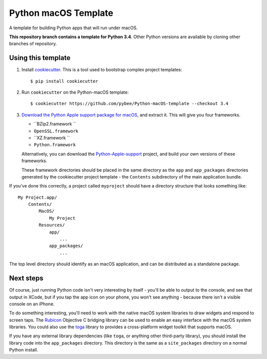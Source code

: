 Python macOS Template
=====================

A template for building Python apps that will run under macOS.

**This repository branch contains a template for Python 3.4**.
Other Python versions are available by cloning other branches of repository.

Using this template
-------------------

1. Install `cookiecutter`_. This is a tool used to bootstrap complex project
   templates::

    $ pip install cookiecutter

2. Run ``cookiecutter`` on the Python-macOS template::

    $ cookiecutter https://github.com/pybee/Python-macOS-template --checkout 3.4

3. `Download the Python Apple support package for macOS`_, and extract it. This
   will give you four frameworks.

   * ``BZip2.framework ``

   * ``OpenSSL.framework``

   * ``XZ.framework ``

   * ``Python.framework``

   Alternatively, you can download the `Python-Apple-support`_ project, and
   build your own versions of these frameworks.

   These framework directories should be placed in the same directory as
   the ``app`` and ``app_packages`` directories generated by the cookiecutter
   project template - the ``Contents`` subdirectory of the main application
   bundle.

If you've done this correctly, a project called ``myproject`` should have a
directory structure that looks something like::

    My Project.app/
        Contents/
            MacOS/
                My Project
            Resources/
                app/
                    ...
                app_packages/
                    ...

The top level directory should identify as an macOS application, and can be
distributed as a standalone package.

Next steps
----------

Of course, just running Python code isn't very interesting by itself - you'll
be able to output to the console, and see that output in XCode, but if you
tap the app icon on your phone, you won't see anything - because there isn't a
visible console on an iPhone.

To do something interesting, you'll need to work with the native macOS system
libraries to draw widgets and respond to screen taps. The `Rubicon`_
Objective C bridging library can be used to enable an easy interface with the
macOS system libraries. You could also use the `toga`_ library to provides a
cross-platform widget toolkit that supports macOS.

If you have any external library dependencies (like ``toga``, or anything other
third-party library), you should install the library code into the
``app_packages`` directory. This directory is the same as a  ``site_packages``
directory on a normal Python install.

.. _cookiecutter: http://github.com/audreyr/cookiecutter
.. _Download the Python Apple support package for macOS: https://github.com/pybee/Python-Apple-support/releases/download/3.4-b1/Python-3.4-macOS-support.b1.tar.gz
.. _Python-Apple-support: http://github.com/pybee/Python-Apple-support
.. _toga: http://pybee.org/toga
.. _Rubicon: http://github.com/pybee/rubicon-objc
